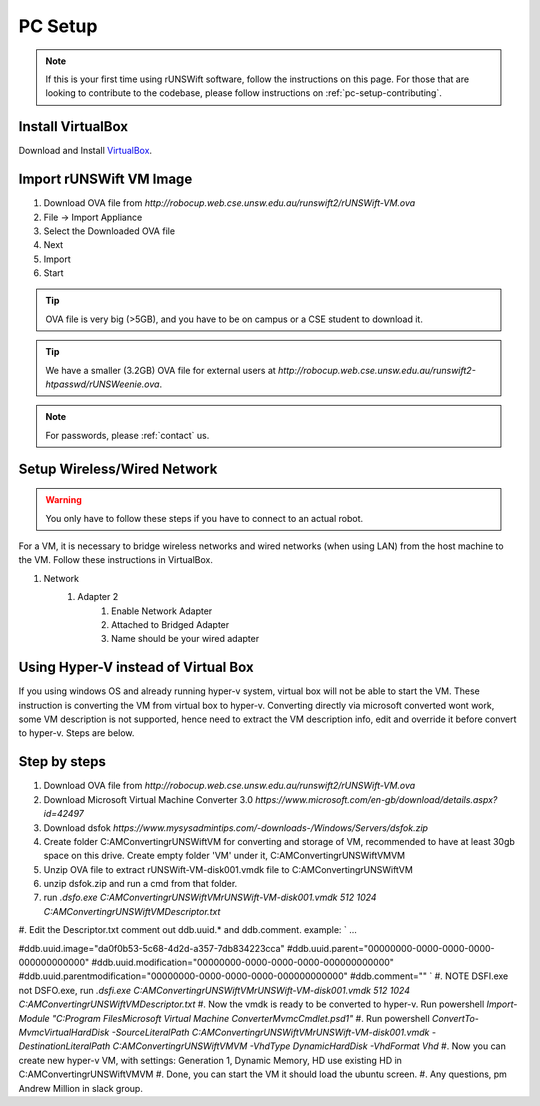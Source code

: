 .. _pc_setup:

########
PC Setup
########

.. note::
    If this is your first time using rUNSWift software, follow the instructions on this page.
    For those that are looking to contribute to the codebase, please follow instructions on :ref:`pc-setup-contributing`.

******************
Install VirtualBox
******************

Download and Install `VirtualBox <https://www.virtualbox.org/wiki/Downloads>`_.

************************
Import rUNSWift VM Image
************************

#. Download OVA file from `http://robocup.web.cse.unsw.edu.au/runswift2/rUNSWift-VM.ova`
#. File -> Import Appliance
#. Select the Downloaded OVA file
#. Next
#. Import
#. Start

.. tip::
    OVA file is very big (>5GB), and you have to be on campus or a CSE student to download it.

.. tip::
    We have a smaller (3.2GB) OVA file for external users at `http://robocup.web.cse.unsw.edu.au/runswift2-htpasswd/rUNSWeenie.ova`.

.. note::
    For passwords, please :ref:`contact` us.


.. _setup_network:

******************************
Setup Wireless/Wired Network
******************************

.. warning::
    You only have to follow these steps if you have to connect to an actual robot.


For a VM, it is necessary to bridge wireless networks and wired networks (when using LAN)
from the host machine to the VM. Follow these instructions in VirtualBox.

#. Network
    #. Adapter 2
        #. Enable Network Adapter
        #. Attached to Bridged Adapter
        #. Name should be your wired adapter
        
******************
Using Hyper-V instead of Virtual Box
******************
If you using windows OS and already running hyper-v system, virtual box will not be able to start the VM. 
These instruction is converting the VM from virtual box to hyper-v.
Converting directly via microsoft converted wont work, some VM description is not supported, hence need to extract the VM description info, edit and override it before convert to hyper-v. Steps are below.

************************
Step by steps
************************

#. Download OVA file from `http://robocup.web.cse.unsw.edu.au/runswift2/rUNSWift-VM.ova`
#. Download Microsoft Virtual Machine Converter 3.0 `https://www.microsoft.com/en-gb/download/details.aspx?id=42497`
#. Download dsfok `https://www.mysysadmintips.com/-downloads-/Windows/Servers/dsfok.zip`
#. Create folder C:\AMConvertingrUNSWiftVM for converting and storage of VM, recommended to have at least 30gb space on this drive. Create empty folder 'VM' under it, C:\AMConvertingrUNSWiftVM\VM
#. Unzip OVA file to extract rUNSWift-VM-disk001.vmdk file to C:\AMConvertingrUNSWiftVM\
#. unzip dsfok.zip and run a cmd from that folder.
#. run `.\dsfo.exe C:\AMConvertingrUNSWiftVM\rUNSWift-VM-disk001.vmdk 512 1024 C:\AMConvertingrUNSWiftVM\Descriptor.txt`
#. Edit the Descriptor.txt comment out ddb.uuid.* and ddb.comment. example:
`
...

#ddb.uuid.image="da0f0b53-5c68-4d2d-a357-7db834223cca"
#ddb.uuid.parent="00000000-0000-0000-0000-000000000000"
#ddb.uuid.modification="00000000-0000-0000-0000-000000000000"
#ddb.uuid.parentmodification="00000000-0000-0000-0000-000000000000"
#ddb.comment=""
`
#. NOTE DSFI.exe not DSFO.exe, run `.\dsfi.exe C:\AMConvertingrUNSWiftVM\rUNSWift-VM-disk001.vmdk 512 1024 C:\AMConvertingrUNSWiftVM\Descriptor.txt`
#. Now the vmdk is ready to be converted to hyper-v. Run powershell `Import-Module "C:\Program Files\Microsoft Virtual Machine Converter\MvmcCmdlet.psd1"`
#. Run powershell `ConvertTo-MvmcVirtualHardDisk -SourceLiteralPath C:\AMConvertingrUNSWiftVM\rUNSWift-VM-disk001.vmdk -DestinationLiteralPath C:\AMConvertingrUNSWiftVM\VM -VhdType DynamicHardDisk -VhdFormat Vhd`
#. Now you can create new hyper-v VM, with settings: Generation 1, Dynamic Memory, HD use existing HD in C:\AMConvertingrUNSWiftVM\VM
#. Done, you can start the VM it should load the ubuntu screen.
#. Any questions, pm Andrew Million in slack group.
